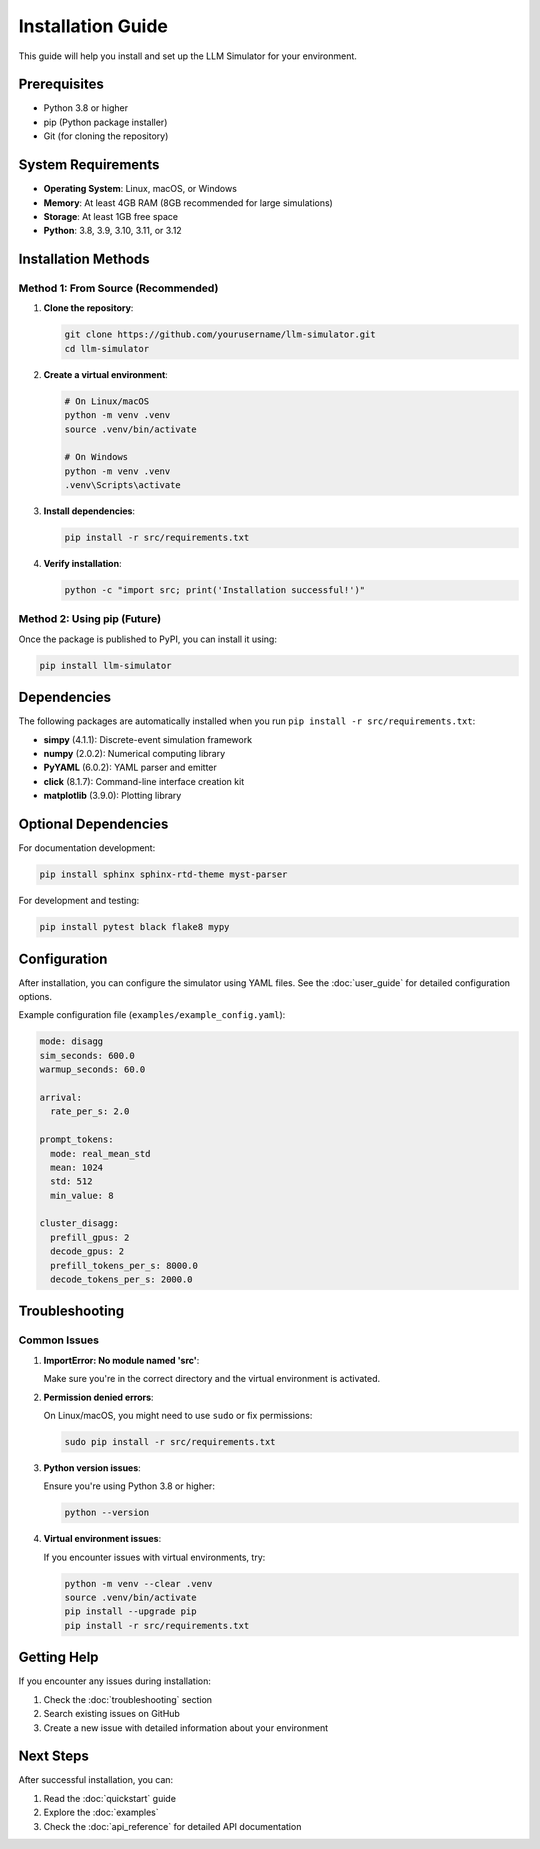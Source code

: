Installation Guide
==================

This guide will help you install and set up the LLM Simulator for your environment.

Prerequisites
-------------

* Python 3.8 or higher
* pip (Python package installer)
* Git (for cloning the repository)

System Requirements
-------------------

* **Operating System**: Linux, macOS, or Windows
* **Memory**: At least 4GB RAM (8GB recommended for large simulations)
* **Storage**: At least 1GB free space
* **Python**: 3.8, 3.9, 3.10, 3.11, or 3.12

Installation Methods
--------------------

Method 1: From Source (Recommended)
~~~~~~~~~~~~~~~~~~~~~~~~~~~~~~~~~~~

1. **Clone the repository**:

   .. code-block:: bash

       git clone https://github.com/yourusername/llm-simulator.git
       cd llm-simulator

2. **Create a virtual environment**:

   .. code-block:: bash

       # On Linux/macOS
       python -m venv .venv
       source .venv/bin/activate

       # On Windows
       python -m venv .venv
       .venv\Scripts\activate

3. **Install dependencies**:

   .. code-block:: bash

       pip install -r src/requirements.txt

4. **Verify installation**:

   .. code-block:: bash

       python -c "import src; print('Installation successful!')"

Method 2: Using pip (Future)
~~~~~~~~~~~~~~~~~~~~~~~~~~~~

Once the package is published to PyPI, you can install it using:

.. code-block:: bash

    pip install llm-simulator

Dependencies
------------

The following packages are automatically installed when you run ``pip install -r src/requirements.txt``:

* **simpy** (4.1.1): Discrete-event simulation framework
* **numpy** (2.0.2): Numerical computing library
* **PyYAML** (6.0.2): YAML parser and emitter
* **click** (8.1.7): Command-line interface creation kit
* **matplotlib** (3.9.0): Plotting library

Optional Dependencies
---------------------

For documentation development:

.. code-block:: bash

    pip install sphinx sphinx-rtd-theme myst-parser

For development and testing:

.. code-block:: bash

    pip install pytest black flake8 mypy

Configuration
-------------

After installation, you can configure the simulator using YAML files. See the :doc:`user_guide` for detailed configuration options.

Example configuration file (``examples/example_config.yaml``):

.. code-block:: yaml

    mode: disagg
    sim_seconds: 600.0
    warmup_seconds: 60.0

    arrival:
      rate_per_s: 2.0

    prompt_tokens:
      mode: real_mean_std
      mean: 1024
      std: 512
      min_value: 8

    cluster_disagg:
      prefill_gpus: 2
      decode_gpus: 2
      prefill_tokens_per_s: 8000.0
      decode_tokens_per_s: 2000.0

Troubleshooting
--------------

Common Issues
~~~~~~~~~~~~~

1. **ImportError: No module named 'src'**:
   
   Make sure you're in the correct directory and the virtual environment is activated.

2. **Permission denied errors**:
   
   On Linux/macOS, you might need to use ``sudo`` or fix permissions:
   
   .. code-block:: bash

       sudo pip install -r src/requirements.txt

3. **Python version issues**:
   
   Ensure you're using Python 3.8 or higher:
   
   .. code-block:: bash

       python --version

4. **Virtual environment issues**:
   
   If you encounter issues with virtual environments, try:
   
   .. code-block:: bash

       python -m venv --clear .venv
       source .venv/bin/activate
       pip install --upgrade pip
       pip install -r src/requirements.txt

Getting Help
------------

If you encounter any issues during installation:

1. Check the :doc:`troubleshooting` section
2. Search existing issues on GitHub
3. Create a new issue with detailed information about your environment

Next Steps
----------

After successful installation, you can:

1. Read the :doc:`quickstart` guide
2. Explore the :doc:`examples`
3. Check the :doc:`api_reference` for detailed API documentation
